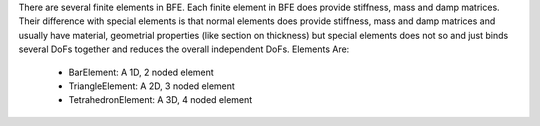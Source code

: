 There are several finite elements in BFE. Each finite element in BFE does provide stiffness, mass and damp matrices. 
Their difference with special elements is that normal elements does provide stiffness, mass and damp matrices and usually have material, geometrial properties (like section on thickness) but special elements does not so and just binds several DoFs together and reduces the overall independent DoFs.
Elements Are:
	- BarElement: A 1D, 2 noded element
	- TriangleElement: A 2D, 3 noded element
	- TetrahedronElement: A 3D, 4 noded element